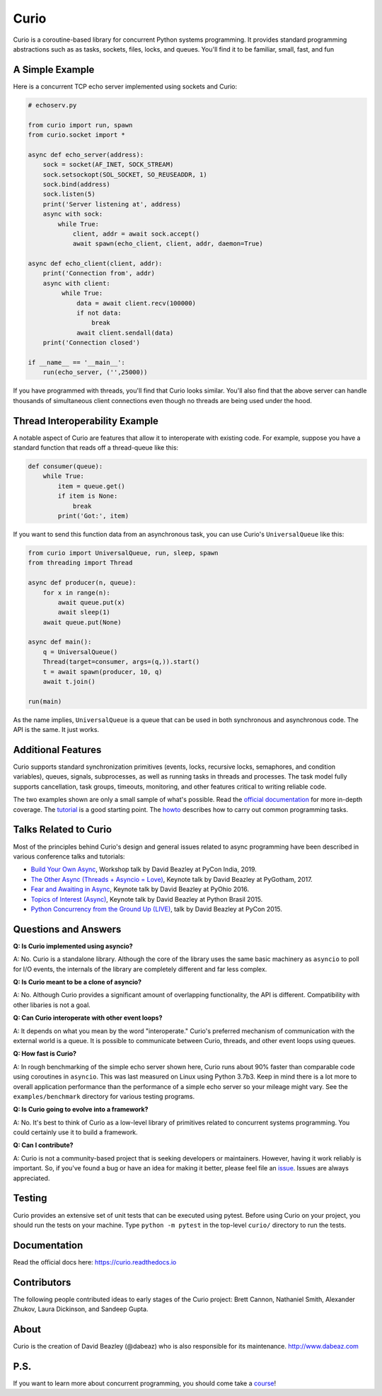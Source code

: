 Curio
=====

Curio is a coroutine-based library for concurrent Python systems
programming.  It provides standard programming abstractions such as as
tasks, sockets, files, locks, and queues. You'll find it to be
familiar, small, fast, and fun

A Simple Example
-----------------

Here is a concurrent TCP echo server implemented using sockets and
Curio:

.. code:: python

    # echoserv.py
    
    from curio import run, spawn
    from curio.socket import *
    
    async def echo_server(address):
        sock = socket(AF_INET, SOCK_STREAM)
        sock.setsockopt(SOL_SOCKET, SO_REUSEADDR, 1)
        sock.bind(address)
        sock.listen(5)
        print('Server listening at', address)
        async with sock:
            while True:
                client, addr = await sock.accept()
                await spawn(echo_client, client, addr, daemon=True)
    
    async def echo_client(client, addr):
        print('Connection from', addr)
        async with client:
             while True:
                 data = await client.recv(100000)
                 if not data:
                     break
                 await client.sendall(data)
        print('Connection closed')

    if __name__ == '__main__':
        run(echo_server, ('',25000))

If you have programmed with threads, you'll find that Curio looks similar.
You'll also find that the above server can handle thousands of simultaneous 
client connections even though no threads are being used under the hood.

Thread Interoperability Example
-------------------------------

A notable aspect of Curio are features that allow it to interoperate
with existing code.  For example, suppose you have a standard function
that reads off a thread-queue like this:

.. code:: python

    def consumer(queue):
        while True:
            item = queue.get()
            if item is None:
                break
            print('Got:', item)

If you want to send this function data from an asynchronous task, you can use
Curio's ``UniversalQueue`` like this:

.. code:: python
   
    from curio import UniversalQueue, run, sleep, spawn
    from threading import Thread

    async def producer(n, queue):
        for x in range(n):
            await queue.put(x)
            await sleep(1)
        await queue.put(None)

    async def main():
        q = UniversalQueue()
        Thread(target=consumer, args=(q,)).start()
        t = await spawn(producer, 10, q)
        await t.join()

    run(main)

As the name implies, ``UniversalQueue`` is a queue that can be used in
both synchronous and asynchronous code.  The API is the same. It just
works.

Additional Features
-------------------

Curio supports standard synchronization primitives (events, locks,
recursive locks, semaphores, and condition variables), queues,
signals, subprocesses, as well as running tasks in threads and
processes. The task model fully supports cancellation, task groups,
timeouts, monitoring, and other features critical to writing reliable
code.

The two examples shown are only a small sample of what's possible.
Read the `official documentation <https://curio.readthedocs.io>`_ for
more in-depth coverage.  The `tutorial
<https://curio.readthedocs.io/en/latest/tutorial.html>`_ is a good
starting point.  The `howto
<https://curio.readthedocs.io/en/latest/howto.html>`_ describes how to
carry out common programming tasks.

Talks Related to Curio
----------------------

Most of the principles behind Curio's design and general issues
related to async programming have been described in various conference
talks and tutorials:

* `Build Your Own Async <https://www.youtube.com/watch?v=Y4Gt3Xjd7G8>`_, Workshop talk by David Beazley at PyCon India, 2019.

* `The Other Async (Threads + Asyncio = Love) <https://www.youtube.com/watch?v=x1ndXuw7S0s>`_, Keynote talk by David Beazley at PyGotham, 2017.

* `Fear and Awaiting in Async <https://www.youtube.com/watch?v=E-1Y4kSsAFc>`_, Keynote talk by David Beazley at PyOhio 2016.

* `Topics of Interest (Async) <https://www.youtube.com/watch?v=ZzfHjytDceU>`_, Keynote talk by David Beazley at Python Brasil 2015.

* `Python Concurrency from the Ground Up (LIVE) <https://www.youtube.com/watch?v=MCs5OvhV9S4>`_, talk by David Beazley at PyCon 2015.

Questions and Answers
---------------------

**Q: Is Curio implemented using asyncio?**

A: No. Curio is a standalone library. Although the core of the library
uses the same basic machinery as ``asyncio`` to poll for I/O events,
the internals of the library are completely different and far less complex.

**Q: Is Curio meant to be a clone of asyncio?**

A: No. Although Curio provides a significant amount of overlapping
functionality, the API is different.  Compatibility with other
libaries is not a goal.
 
**Q: Can Curio interoperate with other event loops?**

A: It depends on what you mean by the word "interoperate."  Curio's
preferred mechanism of communication with the external world is a
queue.  It is possible to communicate between Curio, threads, and
other event loops using queues.  

**Q: How fast is Curio?**

A: In rough benchmarking of the simple echo server shown here, Curio
runs about 90% faster than comparable code using coroutines in
``asyncio``. This was last measured on Linux using Python 3.7b3. Keep
in mind there is a lot more to overall application performance than
the performance of a simple echo server so your mileage might
vary. See the ``examples/benchmark`` directory for various testing
programs.

**Q: Is Curio going to evolve into a framework?**

A: No. It's best to think of Curio as a low-level library of 
primitives related to concurrent systems programming.  You could
certainly use it to build a framework. 

**Q: Can I contribute?**

A: Curio is not a community-based project that is seeking developers
or maintainers.  However, having it work reliably is important. So, if
you've found a bug or have an idea for making it better, please feel
file an `issue <https://github.com/dabeaz/curio>`_.  Issues
are always appreciated. 

Testing
-------

Curio provides an extensive set of unit tests that can be executed using
pytest. Before using Curio on your project, you should run the tests
on your machine.  Type ``python -m pytest`` in the top-level ``curio/`` directory
to run the tests.

Documentation
-------------

Read the official docs here: https://curio.readthedocs.io

Contributors
------------

The following people contributed ideas to early stages of the Curio project:
Brett Cannon, Nathaniel Smith, Alexander Zhukov, Laura Dickinson, and Sandeep Gupta.

About
-----
Curio is the creation of David Beazley (@dabeaz) who is also
responsible for its maintenance.  http://www.dabeaz.com

P.S.
----
If you want to learn more about concurrent programming, you should
come take a `course <https://www.dabeaz.com/courses.html>`_!

.. |--| unicode:: U+2013   .. en dash
.. |---| unicode:: U+2014  .. em dash, trimming surrounding whitespace
   :trim:



